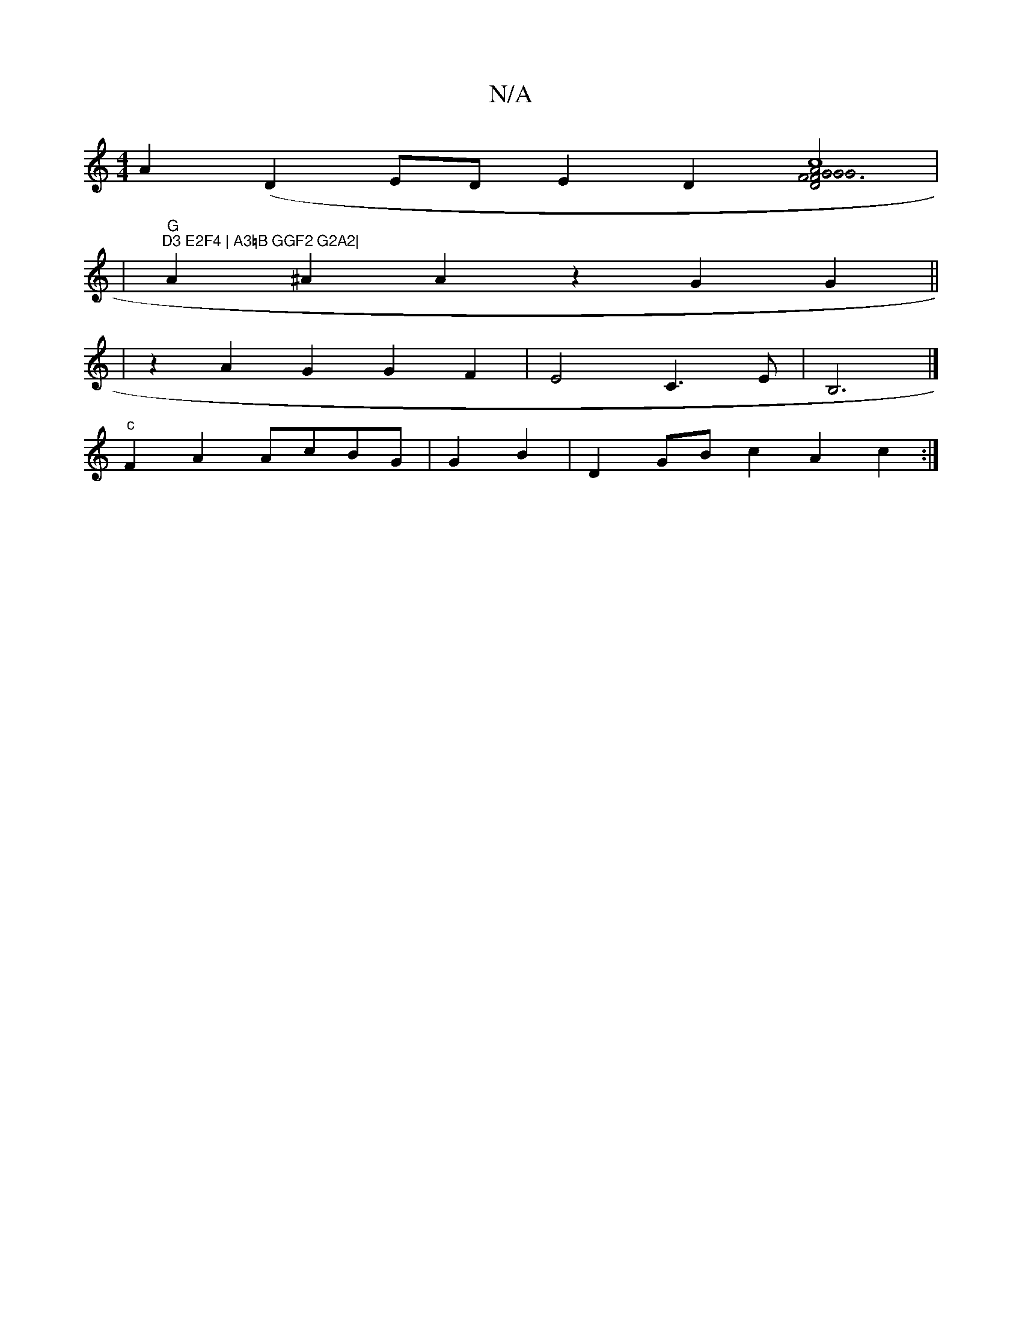 X:1
T:N/A
M:4/4
R:N/A
K:Cmajor
A2-(D2ED}E2D2[G2F2|1 D2 A2 G2 G2F3F|"G"FDF<G [c2c4]2|
|"G""D3 E2F4 | A3=B GGF2 G2A2|
A2^A2 A2z2 2G2G2 ||
|z2A2G2 G2F2|E4 C3E|B,6|]
"c"F2A2 AcBG|G2B2|D2 GB c2 A2c2:|

|: E2F2F2AB dcAF EDCE|
EEDF D2FE |